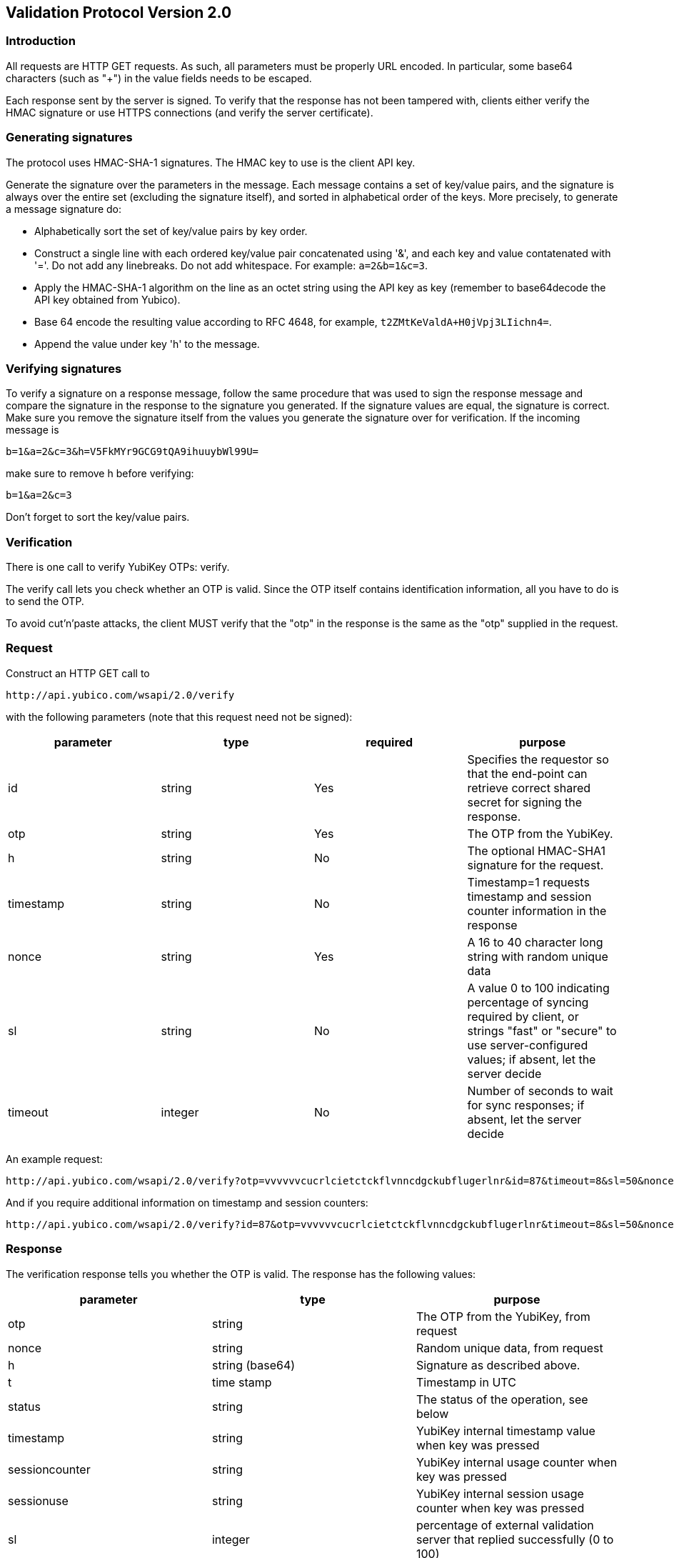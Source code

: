 == Validation Protocol Version 2.0

=== Introduction

All requests are HTTP GET requests. As such, all parameters must be
properly URL encoded.  In particular, some base64 characters (such as
"+") in the value fields needs to be escaped.

Each response sent by the server is signed.  To verify that the
response has not been tampered with, clients either verify the HMAC
signature or use HTTPS connections (and verify the server
certificate).

=== Generating signatures

The protocol uses HMAC-SHA-1 signatures. The HMAC key to use is the
client API key.

Generate the signature over the parameters in the message.  Each
message contains a set of key/value pairs, and the signature is always
over the entire set (excluding the signature itself), and sorted in
alphabetical order of the keys. More precisely, to generate a message
signature do:

 * Alphabetically sort the set of key/value pairs by key order.
 * Construct a single line with each ordered key/value pair concatenated using '&', and each key and value contatenated with '='. Do not add any linebreaks. Do not add whitespace. For example: `a=2&b=1&c=3`.
 * Apply the HMAC-SHA-1 algorithm on the line as an octet string using the API key as key (remember to base64decode the API key obtained from Yubico).
 * Base 64 encode the resulting value according to RFC 4648, for example, `t2ZMtKeValdA+H0jVpj3LIichn4=`.
 * Append the value under key 'h' to the message. 

=== Verifying signatures

To verify a signature on a response message, follow the same procedure
that was used to sign the response message and compare the signature
in the response to the signature you generated.  If the signature
values are equal, the signature is correct.  Make sure you remove the
signature itself from the values you generate the signature over for
verification. If the incoming message is

 b=1&a=2&c=3&h=V5FkMYr9GCG9tQA9ihuuybWl99U=


make sure to remove h before verifying:

 b=1&a=2&c=3

Don't forget to sort the key/value pairs.

=== Verification

There is one call to verify YubiKey OTPs: verify.

The verify call lets you check whether an OTP is valid.  Since the OTP
itself contains identification information, all you have to do is to
send the OTP.

To avoid cut'n'paste attacks, the client MUST verify that the "otp" in
the response is the same as the "otp" supplied in the request.

=== Request

Construct an HTTP GET call to

 http://api.yubico.com/wsapi/2.0/verify

with the following parameters (note that this request need not be signed):

[options="header"]
|===
| parameter | type | required | purpose

| id 
| string 
| Yes 
| Specifies the requestor so that the end-point can retrieve correct shared secret for signing the response.

|otp 
| string 
| Yes 
| The OTP from the YubiKey.

| h 
| string 
| No 
| The optional HMAC-SHA1 signature for the request.

| timestamp 
| string 
| No 
| Timestamp=1 requests timestamp and session counter information in the response

| nonce 
| string 
| Yes 
| A 16 to 40 character long string with random unique data

| sl 
| string 
| No 
| A value 0 to 100 indicating percentage of syncing required by client, or strings "fast" or "secure" to use server-configured values; if absent, let the server decide

| timeout 
| integer 
| No
| Number of seconds to wait for sync responses; if absent, let the server decide
|===

An example request:

 http://api.yubico.com/wsapi/2.0/verify?otp=vvvvvvcucrlcietctckflvnncdgckubflugerlnr&id=87&timeout=8&sl=50&nonce=askjdnkajsndjkasndkjsnad

And if you require additional information on timestamp and session
counters:

 http://api.yubico.com/wsapi/2.0/verify?id=87&otp=vvvvvvcucrlcietctckflvnncdgckubflugerlnr&timeout=8&sl=50&nonce=askjdnkajsndjkasndkjsnad&timestamp=1


=== Response

The verification response tells you whether the OTP is valid.  The
response has the following values:

[options="header"]
|===
|parameter | type | purpose

|otp
|string
|The OTP from the YubiKey, from request

|nonce
|string
|Random unique data, from request

|h
|string (base64)
|Signature as described above.

|t
|time stamp
|Timestamp in UTC

|status
|string
|The status of the operation, see below

|timestamp
|string
|YubiKey internal timestamp value when key was pressed

|sessioncounter
|string
|YubiKey internal usage counter when key was pressed

|sessionuse
|string
|YubiKey internal session usage counter when key was pressed

|sl
|integer
|percentage of external validation server that replied successfully (0 to 100)
|===

These are the possible "status" values in a verify response:

[options="header"]
|===
| name | meaning

| OK 
| The OTP is valid.

| BAD_OTP 
| The OTP is invalid format.

| REPLAYED_OTP 
| The OTP has already been seen by the service.

| BAD_SIGNATURE 
| The HMAC signature verification failed.

| MISSING_PARAMETER 
| The request lacks a parameter.

| NO_SUCH_CLIENT 
| The request id does not exist.

| OPERATION_NOT_ALLOWED 
| The request id is not allowed to verify OTPs.

| BACKEND_ERROR 
| Unexpected error in our server. Please contact us if you see this error.

| NOT_ENOUGH_ANSWERS 
| Server could not get requested number of syncs during before timeout

| REPLAYED_REQUEST 
| Server has seen the OTP/Nonce combination before
|===

=== Changes since version 1.1

The verify URL has changed.  In the request, the new required field
"nonce" were added, and the new optional fields "sl" and "timeout" are
added.  In the response, the new fields "otp", "nonce", and "sl" are
added.  The status codes NOT_ENOUGH_ANSWERS and REPLAYED_REQUEST were
added.

Since both the URL and required fields has changed, version 2.0 is not
backwards compatible with version 1.1 or version 1.0.  However,
because version 2.0 use a different URL than version 1.x, the server
may support both version 1.x and version 2.0 clients at the same time.
